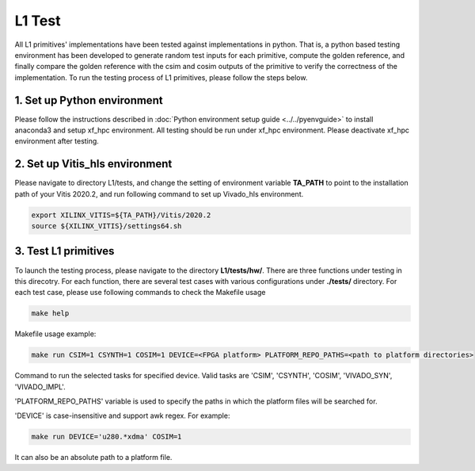 .. 
   Copyright 2019 Xilinx, Inc.
  
   Licensed under the Apache License, Version 2.0 (the "License");
   you may not use this file except in compliance with the License.
   You may obtain a copy of the License at
  
       http://www.apache.org/licenses/LICENSE-2.0
  
   Unless required by applicable law or agreed to in writing, software
   distributed under the License is distributed on an "AS IS" BASIS,
   WITHOUT WARRANTIES OR CONDITIONS OF ANY KIND, either express or implied.
   See the License for the specific language governing permissions and
   limitations under the License.

.. _user_guide_test_l1:

*******************************
L1 Test
*******************************

All L1 primitives' implementations have been tested against implementations in python. 
That is, a python based testing environment has been developed to generate random test inputs 
for each primitive, compute the golden reference, and finally compare the golden reference 
with the csim and cosim outputs of the primitive to verify the correctness of the implementation.
To run the testing process of L1 primitives, please follow the steps below.

1. Set up Python environment
=============================
Please follow the instructions described in :doc:`Python environment setup guide <../../pyenvguide>` 
to install anaconda3 and setup xf_hpc environment.
All testing should be run under xf_hpc environment.
Please deactivate xf_hpc environment after testing.

2. Set up Vitis_hls environment
=================================
Please navigate to directory L1/tests, and change the setting of environment variable 
**TA_PATH** to point to the installation path of your Vitis 2020.2, 
and run following command to set up Vivado_hls environment.

.. code-block:: bash

   export XILINX_VITIS=${TA_PATH}/Vitis/2020.2
   source ${XILINX_VITIS}/settings64.sh

3. Test L1 primitives
==============================
To launch the testing process, please navigate to the directory **L1/tests/hw/**.
There are three functions under testing in this direcotry. For each function,
there are several test cases with various configurations under **./tests/** directory. 
For each test case, please use following commands to check the Makefile usage

.. code-block:: bash

    make help

Makefile usage example:

.. code-block:: bash

    make run CSIM=1 CSYNTH=1 COSIM=1 DEVICE=<FPGA platform> PLATFORM_REPO_PATHS=<path to platform directories>

Command to run the selected tasks for specified device. Valid tasks are 'CSIM', 'CSYNTH', 'COSIM', 'VIVADO_SYN', 'VIVADO_IMPL'. 

'PLATFORM_REPO_PATHS' variable is used to specify the paths in which the platform files will be searched for.

'DEVICE' is case-insensitive and support awk regex. For example:

.. code-block:: bash

    make run DEVICE='u280.*xdma' COSIM=1

It can also be an absolute path to a platform file. 
